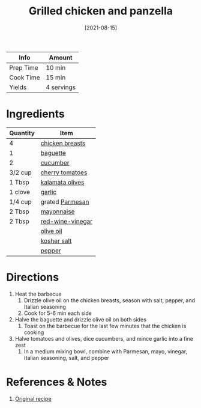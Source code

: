 :PROPERTIES:
:ID:       5f4000f6-2bf0-4bba-8fa5-378a5226f954
:END:
#+TITLE: Grilled chicken and panzella
#+DATE: [2021-08-15]
#+LAST_MODIFIED: [2022-10-12 Wed 00:36]
#+FILETAGS: :recipe:dinner:

| Info      | Amount     |
|-----------+------------|
| Prep Time | 10 min     |
| Cook Time | 15 min     |
| Yields    | 4 servings |

* Ingredients

| Quantity | Item              |
|----------+-------------------|
| 4        | [[id:844b425a-0bc1-486c-a3ce-755652960211][chicken breasts]]   |
| 1        | [[id:d0c6dd1c-f4ea-4094-ae0c-479152026dce][baguette]]          |
| 2        | [[id:91d2bb4a-3cc3-4dfd-8c54-953a701ad3a2][cucumber]]          |
| 3/2 cup  | [[id:32d73adc-34f4-4ff8-ace7-e19dbd9905aa][cherry tomatoes]]   |
| 1 Tbsp   | [[id:28ed392f-6531-4633-86b1-aa98ebf55498][kalamata olives]]   |
| 1 clove  | [[id:f120187f-f080-4f7c-b2cc-72dc56228a07][garlic]]            |
| 1/4 cup  | grated [[id:a2ed6c9e-2e2c-4918-b61b-78c3c9d36c8c][Parmesan]]   |
| 2 Tbsp   | [[id:9dddf4a5-99df-4431-89f5-751dc7c04029][mayonnaise]]        |
| 2 Tbsp   | [[id:41605fe1-8b95-41a2-9031-1bfe668a46cf][red-wine-vinegar]]  |
|          | [[id:a3cbe672-676d-4ce9-b3d5-2ab7cdef6810][olive oil]]         |
|          | [[id:026747d6-33c9-43c8-9d71-e201ed476116][kosher salt]]       |
|          | [[id:68516e6c-ad08-45fd-852b-ba45ce50a68b][pepper]]            |

* Directions

1. Heat the barbecue
   1. Drizzle olive oil on the chicken breasts, season with salt, pepper, and Italian seasoning
   2. Cook for 5-6 min each side
2. Halve the baguette and drizzle olive oil on both sides
   1. Toast on the barbecue for the last few minutes that the chicken is cooking
3. Halve tomatoes and olives, dice cucumbers, and mince garlic into a fine zest
   1. In a medium mixing bowl, combine with Parmesan, mayo, vinegar, Italian seasoning, salt, and pepper

* References & Notes

1. [[https://www.blueapron.com/recipes/grilled-chicken-thighs-panzanella-with-parmesan-garlic-dressing][Original recipe]]

